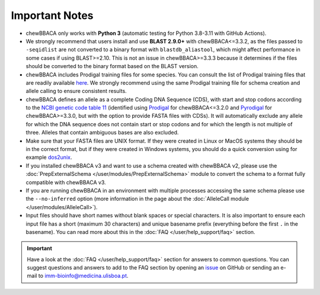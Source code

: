 Important Notes
===============

- chewBBACA only works with **Python 3** (automatic testing for Python 3.8-3.11
  with GitHub Actions).
- We strongly recommend that users install and use **BLAST 2.9.0+** with chewBBACA<=3.3.2, as the files passed to ``-seqidlist`` are not converted to
  a binary format with ``blastdb_aliastool``, which might affect performance in some cases if using BLAST>=2.10. This is not an issue in chewBBACA>=3.3.3
  because it determines if the files should be converted to the binary format based on the BLAST version.
- chewBBACA includes Prodigal training files for some species. You can consult the list of
  Prodigal training files that are readily available `here <https://github.com/B-UMMI/chewBBACA/tree/master/CHEWBBACA/prodigal_training_files>`_.
  We strongly recommend using the same Prodigal training file for schema creation and allele calling to ensure consistent results.
- chewBBACA defines an allele as a complete Coding DNA Sequence (CDS), with start and stop codons
  according to the `NCBI genetic code table 11 <http://www.ncbi.nlm.nih.gov/Taxonomy/Utils/wprintgc.cgi>`_
  (identified using `Prodigal <https://github.com/hyattpd/prodigal/releases/>`_ for chewBBACA<=3.2.0 and
  `Pyrodigal <https://github.com/althonos/pyrodigal>`_ for chewBBACA>=3.3.0, but with the option to provide FASTA
  files with CDSs). It will automatically exclude any allele for which the DNA sequence does not contain start or stop
  codons and for which the length is not multiple of three. Alleles that contain ambiguous bases are also excluded.
- Make sure that your FASTA files are UNIX format. If they were created in Linux or MacOS
  systems they should be in the correct format, but if they were created in Windows systems,
  you should do a quick conversion using for example `dos2unix <https://waterlan.home.xs4all.nl/dos2unix.html>`_.
- If you installed chewBBACA v3 and want to use a schema created with chewBBACA v2, please use the
  :doc:`PrepExternalSchema </user/modules/PrepExternalSchema>` module to convert the schema to a format
  fully compatible with chewBBACA v3.
- If you are running chewBBACA in an environment with multiple processes accessing the same schema please use the ``--no-inferred``
  option (more information in the page about the :doc:`AlleleCall module </user/modules/AlleleCall>`).
- Input files should have short names without blank spaces or special characters. It is also important to ensure each input file has
  a short (maximum 30 characters) and unique basename prefix (everything before the first ``.`` in the basename). You can read more about this in the :doc:`FAQ </user/help_support/faq>` section.

.. important::
  Have a look at the :doc:`FAQ </user/help_support/faq>` section for answers to common questions. You can suggest questions and answers
  to add to the FAQ section by opening an `issue <https://github.com/B-UMMI/chewBBACA/issues>`_ on GitHub or sending an e-mail to imm-bioinfo@medicina.ulisboa.pt.
